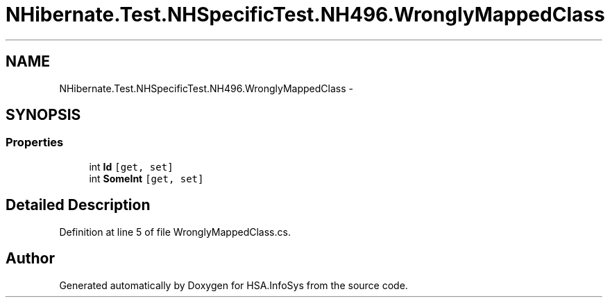 .TH "NHibernate.Test.NHSpecificTest.NH496.WronglyMappedClass" 3 "Fri Jul 5 2013" "Version 1.0" "HSA.InfoSys" \" -*- nroff -*-
.ad l
.nh
.SH NAME
NHibernate.Test.NHSpecificTest.NH496.WronglyMappedClass \- 
.SH SYNOPSIS
.br
.PP
.SS "Properties"

.in +1c
.ti -1c
.RI "int \fBId\fP\fC [get, set]\fP"
.br
.ti -1c
.RI "int \fBSomeInt\fP\fC [get, set]\fP"
.br
.in -1c
.SH "Detailed Description"
.PP 
Definition at line 5 of file WronglyMappedClass\&.cs\&.

.SH "Author"
.PP 
Generated automatically by Doxygen for HSA\&.InfoSys from the source code\&.
